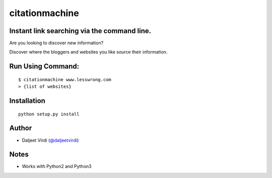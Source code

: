 citationmachine
====================================================
Instant link searching via the command line.
-------------------------------------------

Are you looking to discover new information?

Discover where the bloggers and websites you like source their information.


Run Using Command:
------------------

::

    $ citationmachine www.lesswrong.com
    > {list of websites}



Installation
------------

::

    python setup.py install



Author
------

-  Daljeet Virdi (`@daljeetvirdi <http://twitter.com/daljeetvirdi>`_)


Notes
-----
-  Works with Python2 and Python3